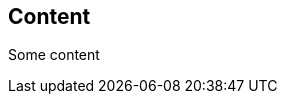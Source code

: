 // {root} points to the example root folder:
ifndef::root[]
:root: ../
endif::[]

== Content

Some content
